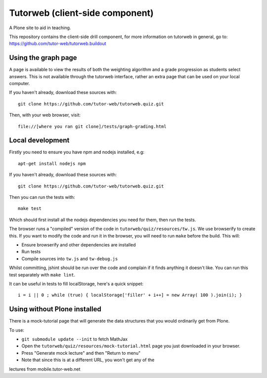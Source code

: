 Tutorweb (client-side component)
^^^^^^^^^^^^^^^^^^^^^^^^^^^^^^^^

A Plone site to aid in teaching.

This repository contains the client-side drill component, for more information
on tutorweb in general, go to: https://github.com/tutor-web/tutorweb.buildout

Using the graph page
--------------------

A page is available to view the results of both the weighting algorithm and a
grade progression as students select answers. This is not available through the
tutorweb interface, rather an extra page that can be used on your local
computer.

If you haven't already, download these sources with::

    git clone https://github.com/tutor-web/tutorweb.quiz.git

Then, with your web browser, visit::

    file://[where you ran git clone]/tests/graph-grading.html

Local development
-----------------

Firstly you need to ensure you have npm and nodejs installed, e.g::

    apt-get install nodejs npm

If you haven't already, download these sources with::

    git clone https://github.com/tutor-web/tutorweb.quiz.git

Then you can run the tests with::

    make test

Which should first install all the nodejs dependencies you need for them, then
run the tests.

The browser runs a "compiled" version of the code in
``tutorweb/quiz/resources/tw.js``. We use browserify to create this. If you
want to modify the code and run it in the browser, you will need to run
``make`` before the build. This will:

* Ensure browserify and other dependencies are installed
* Run tests
* Compile sources into ``tw.js`` and ``tw-debug.js``

Whilst committing, jshint should be run over the code and complain if it finds
anything it doesn't like. You can run this test separately with ``make lint``.

It can be useful in tests to fill localStorage, here's a quick snippet::

    i = i || 0 ; while (true) { localStorage['filler' + i++] = new Array( 100 ).join(i); }

Using without Plone installed
-----------------------------

There is a mock-tutorial page that will generate the data structures that you
would ordinarily get from Plone.

To use:

* ``git submodule update --init`` to fetch MathJax
* Open the ``tutorweb/quiz/resources/mock-tutorial.html`` page you just downloaded in your browser.
* Press "Generate mock lecture" and then "Return to menu"
* Note that since this is at a different URL, you won't get any of the
lectures from mobile.tutor-web.net
